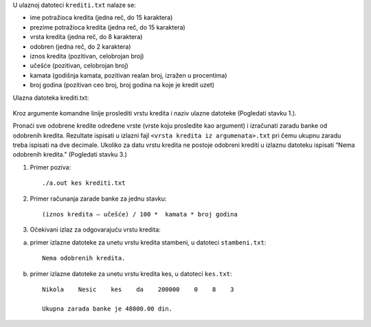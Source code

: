 U ulaznoj datoteci ``krediti.txt`` nalaze se:

- ime potražioca kredita (jedna reč, do 15 karaktera)
- prezime potražioca kredita (jedna reč, do 15 karaktera)
- vrsta kredita (jedna reč, do 8 karaktera)
- odobren (jedna reč, do 2 karaktera)
- iznos kredita (pozitivan, celobrojan broj)
- učešće (pozitivan, celobrojan broj)
- kamata (godišnja kamata, pozitivan realan broj, izražen u procentima)
- broj godina (pozitivan ceo broj, broj godina na koje je kredit uzet)

Ulazna datoteka krediti.txt:

    .. literalinclude:: krediti.txt

Kroz argumente komandne linije proslediti vrstu kredita i naziv ulazne datoteke (Pogledati stavku 1.). 

Pronaći sve odobrene kredite određene vrste (vrste koju prosledite kao argument) i izračunati zaradu banke od odobrenih kredita. 
Rezultate ispisati u izlazni fajl ``<vrsta kredita iz argumenata>.txt`` pri čemu ukupnu zaradu treba ispisati na dve decimale. 
Ukoliko za datu vrstu kredita ne postoje odobreni krediti u izlaznu datoteku ispisati “Nema odobrenih kredita.” (Pogledati stavku 3.)

1. Primer poziva::

   ./a.out kes krediti.txt

2. Primer računanja zarade banke za jednu stavku::

    (iznos kredita – učešće) / 100 *  kamata * broj godina

3. Očekivani izlaz za odgovarajuću vrstu kredita:

a) primer izlazne datoteke za unetu vrstu kredita stambeni, u datoteci ``stambeni.txt``::

    Nema odobrenih kredita.
    
b) primer izlazne datoteke za unetu vrstu kredita kes, u datoteci ``kes.txt``::

    Nikola    Nesic    kes    da    200000    0    8    3 

    Ukupna zarada banke je 48000.00 din.